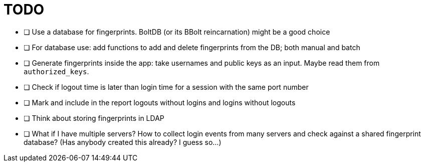 = TODO

* [ ] Use a database for fingerprints. BoltDB (or its BBolt reincarnation) might be a good choice
* [ ] For database use: add functions to add and delete fingerprints from the DB; both manual and batch
* [ ] Generate fingerprints inside the app: take usernames and public keys as an input. Maybe read them from `authorized_keys`.
* [ ] Check if logout time is later than login time for a session with the same port number
* [ ] Mark and include in the report logouts without logins and logins without logouts
* [ ] Think about storing fingerprints in LDAP
* [ ] What if I have multiple servers? How to collect login events from many servers and check against a shared fingerprint database? (Has anybody created this already? I guess so...)

